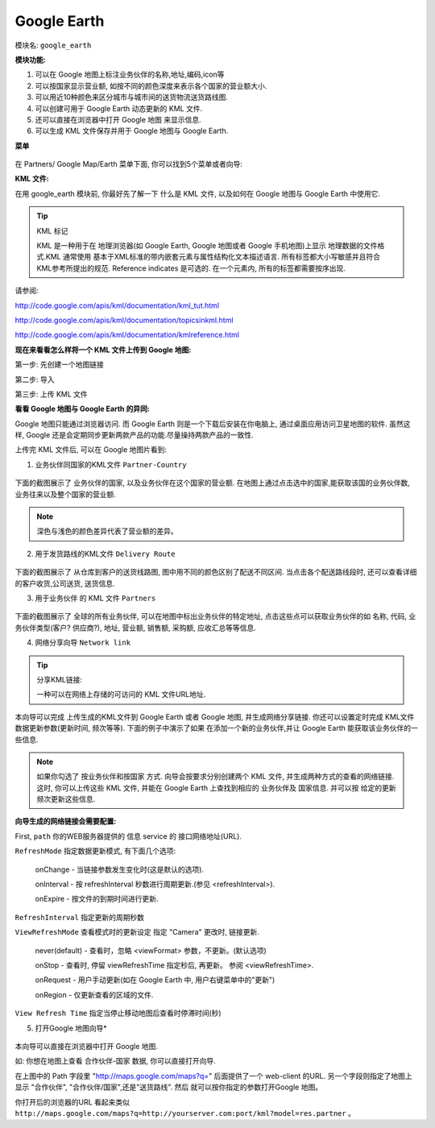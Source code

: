 .. i18n: **************
.. i18n: Google Earth
.. i18n: **************
..

**************
Google Earth
**************

.. i18n: Name of module: 
.. i18n: ``google_earth``
..

模块名: 
``google_earth``

.. i18n: **Features:**
..

**模块功能:**

.. i18n: 1. See partners information on google map(name, code, address,...) with icon on map
.. i18n: 
.. i18n: 2. And Turnover of country by partners, country appears in light red color => low turnover and with dark red color => high turnover.
.. i18n: 
.. i18n: 3. Delivery routes from Warehouse location to Customer location by cities with 10 different colors (by number of delivery to that city from warehouse).
.. i18n: 
.. i18n: 4. It can create network link kml file for dynamic updates of data on google earth.
.. i18n: 
.. i18n: 5. It can directly open google map in your browser with different information.
.. i18n: 
.. i18n: 6. It generates KML file so you can save it on your computer and upload it on google map/ google earth.
..

1. 可以在 Google 地图上标注业务伙伴的名称,地址,编码,icon等

2. 可以按国家显示营业额, 如按不同的颜色深度来表示各个国家的营业额大小.

3. 可以用近10种颜色来区分城市与城市间的送货物流送货路线图.

4. 可以创建可用于 Google Earth 动态更新的 KML 文件.

5. 还可以直接在浏览器中打开 Google 地图 来显示信息.

6. 可以生成 KML 文件保存并用于 Google 地图与 Google Earth.

.. i18n: **Menus**
..

**菜单**

.. i18n: .. figure::  images/menu_earth.jpg
.. i18n:    :scale: 50
.. i18n:    :align: center
..

.. figure::  images/menu_earth.jpg
   :scale: 50
   :align: center

.. i18n: You can find 5 wizards on Partners/ Google Map/Earth.
..

在 Partners/ Google Map/Earth 菜单下面, 你可以找到5个菜单或者向导:

.. i18n: **KML File:**
..

**KML 文件:**

.. i18n: To use the google_earth module you must know what a kml file is and how to use it on google/map.
..

在用 google_earth 模块前, 你最好先了解一下 什么是 KML 文件, 以及如何在 Google 地图与 Google Earth 中使用它.

.. i18n: .. tip::  KML
.. i18n: 
.. i18n:     KML is a file format used to display geographic data in an Earth browser such as Google Earth, Google Maps and Google Maps for mobile. KML uses a tag-based structure with nested elements and attributes and is based on the XML standard. All tags are case-sensitive and must appear exactly as they are listed in the KML Reference. The Reference indicates which tags are optional. Within a given element, tags must appear in the order shown in the Reference.
..

.. tip::  KML 标记

    KML 是一种用于在 地理浏览器(如 Google Earth, Google 地图或者 Google 手机地图)上显示 地理数据的文件格式.KML 通常使用 基本于XML标准的带内嵌套元素与属性结构化文本描述语言. 所有标签都大小写敏感并且符合 KML参考所提出的规范. Reference indicates 是可选的. 在一个元素内, 所有的标签都需要按序出现.

.. i18n: For more information: 
..

请参阅: 

.. i18n: http://code.google.com/apis/kml/documentation/kml_tut.html
..

http://code.google.com/apis/kml/documentation/kml_tut.html

.. i18n: http://code.google.com/apis/kml/documentation/topicsinkml.html
..

http://code.google.com/apis/kml/documentation/topicsinkml.html

.. i18n: http://code.google.com/apis/kml/documentation/kmlreference.html
..

http://code.google.com/apis/kml/documentation/kmlreference.html

.. i18n: **Now How to upload kml file on Google Map:**
..

**现在来看看怎么样将一个 KML 文件上传到 Google 地图:**

.. i18n: Step1: go to create map link
..

第一步: 先创建一个地图链接

.. i18n: Step2: import
..

第二步: 导入

.. i18n: Step3: upload kml
..

第三步: 上传 KML 文件

.. i18n: **Difference between Google Maps and Google Earth:**
..

**看看 Google 地图与 Google Earth 的异同:**

.. i18n: Google Maps is available through the window of your browser, Google Earth is a downloadable application which can be installed on your computer in order to view the satellite imagery straight from your desktop. However, the super giant Google updates the two products every once in a while so they have almost the same functions
..

Google 地图只能通过浏览器访问. 而 Google Earth 则是一个下载后安装在你电脑上, 通过桌面应用访问卫星地图的软件. 虽然这样, Google 还是会定期同步更新两款产品的功能.尽量操持两款产品的一致性.

.. i18n: After uploading KML files to google map look below:
..

上传完 KML 文件后, 可以在 Google 地图片看到:

.. i18n: (1) KML for ``Partner-Country``
..

(1) 业务伙伴同国家的KML文件 ``Partner-Country``

.. i18n: .. figure::  images/google_map.jpg
.. i18n:    :scale: 50
.. i18n:    :align: center
..

.. figure::  images/google_map.jpg
   :scale: 50
   :align: center

.. i18n: This is the screen shot which shows the partner's country, turnover of partners reside in that country. Here we can see country wise partners and country wise turnover. By clicking on selected country we can get Number of partners, Number of invoices made and Turnover of the country.
..

下面的截图展示了 业务伙伴的国家, 以及业务伙伴在这个国家的营业额. 在地图上通过点击选中的国家,能获取该国的业务伙伴数, 业务往来以及整个国家的营业额.

.. i18n: .. note:: High Turnover => Dark red & Low Turnover => Light red
..

.. note:: 深色与浅色的颜色差异代表了营业额的差异。

.. i18n: (2) KML for ``Delivery Route``
..

(2) 用于发货路线的KML文件 ``Delivery Route``

.. i18n: .. figure::  images/earth_delivery.jpg
.. i18n:    :scale: 50
.. i18n:    :align: center
..

.. figure::  images/earth_delivery.jpg
   :scale: 50
   :align: center

.. i18n: This is the screen shot for finding the delivery routes from warehouse location to customer location. Here we can see there are different routes in different colours. By clicking on particular route we get the information about Customer Location, Warehouse Location, Number of Products sent and Number of deliveries made.
..

下面的截图展示了 从仓库到客户的送货线路图, 图中用不同的颜色区别了配送不同区间. 当点击各个配送路线段时, 还可以查看详细的客户收货,公司送货, 送货信息.

.. i18n: (3) KML for ``Partners``
..

(3) 用于业务伙伴 的 KML 文件 ``Partners``

.. i18n: .. figure::  images/partner_map.jpg
.. i18n:    :scale: 50
.. i18n:    :align: center
..

.. figure::  images/partner_map.jpg
   :scale: 50
   :align: center

.. i18n: This is the screen shot showing all partners from different countries. This will make a point on particular partner address on map. By clicking on any point we can get the information about the partner, e.g. Name of partner, Code, Type(customer/supplier), Address, Turnover of Partner, Number of customer invoice, Number of supplier invoice, Total receivable, etc...
..

下面的截图展示了 全球的所有业务伙伴, 可以在地图中标出业务伙伴的特定地址, 点击这些点可以获取业务伙伴的如 名称, 代码, 业务伙伴类型(客户? 供应商?), 地址, 营业额, 销售额, 采购额, 应收汇总等等信息.

.. i18n: (4) Wizard for KML for ``Network link``
..

(4) 网络分享向导 ``Network link``

.. i18n: .. figure::  images/earth_wizard.jpg
.. i18n:    :scale: 50
.. i18n:    :align: center
.. i18n:  
.. i18n: .. tip:: Network link kml: 
.. i18n: 
.. i18n:         A special kind of kml file which has network link tag inside it which contains link of your kml file.
..

.. figure::  images/earth_wizard.jpg
   :scale: 50
   :align: center
 
.. tip:: 分享KML链接: 

        一种可以在网络上存储的可访问的 KML 文件URL地址.

.. i18n: This wizard will create network link in kml for different objects and save it to your computer and then you have to upload network link kml to google earth/map. It can update data periodically by looking network link kml files parameters(refreshtime,interval....). For example if you have inserted new partner then google earth can fetch that new partner from the OpenERP web server.
..

本向导可以完成 上传生成的KML文件到 Google Earth 或者 Google 地图, 并生成网络分享链接. 你还可以设置定时完成 KML文件数据更新参数(更新时间, 频次等等). 下面的例子中演示了如果 在添加一个新的业务伙伴,并让 Google Earth 能获取该业务伙伴的一些信息.

.. i18n: .. note:: If you ticked partner and country, wizard will create two link tag with url/path of two kml file. Now when you upload this kml file it will show both partner and country information on earth and update that information by given interval time (using url/path ).
.. i18n: 	
.. i18n: 	
.. i18n: **The wizard of network link shown above:**
..

.. note:: 如果你勾选了 按业务伙伴和按国家 方式. 向导会按要求分别创建两个 KML 文件, 并生成两种方式的查看的网络链接. 这时, 你可以上传这些 KML 文件, 并能在 Google Earth 上查找到相应的 业务伙伴及 国家信息. 并可以按 给定的更新频次更新这些信息.
	
	
**向导生成的网络链接会需要配置:**

.. i18n: First, ``path`` shows a url (HTTP address) means the path and port number of the OpenERP web server.
.. i18n: 	
.. i18n: ``RefreshMode`` specifies a time-based refresh mode, which can be one of the following: 
..

First, ``path`` 你的WEB服务器提供的 信息 service 的 接口网络地址(URL).
	
``RefreshMode`` 指定数据更新模式, 有下面几个选项: 

.. i18n:     onChange - refresh when the file is loaded and whenever the Link parameters change (default).
.. i18n:     
.. i18n:     onInterval - refresh every n seconds (specified in <refreshInterval>).
.. i18n:     
.. i18n:     onExpire - refresh the file when the expiration time is reached.
..

    onChange - 当链接参数发生变化时(这是默认的选项).
    
    onInterval - 按 refreshInterval 秒数进行周期更新.(参见 <refreshInterval>).
    
    onExpire - 按文件的到期时间进行更新.

.. i18n: ``RefreshInterval`` indicates to refresh the file every n seconds. 
..

``RefreshInterval`` 指定更新的周期秒数

.. i18n: ``ViewRefreshMode`` specifies how the link is refreshed when the "camera" changes.
..

``ViewRefreshMode`` 查看模式时的更新设定 指定 "Camera" 更改时, 链接更新.

.. i18n:     never(default) - Ignore changes in the view. Also ignore <viewFormat> parameters, if any. 
.. i18n: 		
.. i18n:     onStop - Refresh the file n seconds after movement stops, where n is specified in <viewRefreshTime>. 
.. i18n:         
.. i18n:     onRequest - Refresh the file only when the user explicitly requests it. (For example, in Google Earth, the user right-clicks and selects Refresh in the Context menu.) 
.. i18n:         
.. i18n:     onRegion - Refresh the file when the Region becomes active.
..

    never(default) - 查看时，忽略 <viewFormat> 参数，不更新。(默认选项)
		
    onStop - 查看时, 停留 viewRefreshTime 指定秒后, 再更新。 参阅 <viewRefreshTime>. 
        
    onRequest - 用户手动更新(如在 Google Earth 中, 用户右键菜单中的"更新")
        
    onRegion - 仅更新查看的区域的文件.

.. i18n: ``View Refresh Time`` specifies the number of seconds to wait before refreshing the view, after 	camera movement stops.
.. i18n:      
..

``View Refresh Time`` 指定当停止移动地图后查看时停滞时间(秒)
     

.. i18n: (5) Wizard for Open *Google Map*
..

(5) 打开Google 地图向导*

.. i18n: .. figure::  images/open_map.jpg
.. i18n:    :scale: 50
.. i18n:    :align: center
..

.. figure::  images/open_map.jpg
   :scale: 50
   :align: center

.. i18n: This wizard will directly open google map in browser.
..

本向导可以直接在浏览器中打开 Google 地图.

.. i18n: For example, if you want to open that map for partner-country, then it will directly open google map for partner with countries in browser.
..

如: 你想在地图上查看 合作伙伴-国家 数据, 你可以直接打开向导.

.. i18n: In above figure, You can see Path field. In that, http://maps.google.com/maps?q=, will be common and later is shown your web-client path with port. Another field is Map For which is selection for Partner, Partner-Country and Delivery-Route. Whatever option you select from Map For field, it will directly open map for that option and with that url(Path).
..

在上图中的 Path 字段里 "http://maps.google.com/maps?q=" 后面提供了一个 web-client 的URL. 另一个字段则指定了地图上显示 "合作伙伴", "合作伙伴/国家",还是"送货路线". 然后 就可以按你指定的参数打开Google 地图。

.. i18n: Url looks like ``http://maps.google.com/maps?q=http://yourserver.com:port/kml?model=res.partner`` when you open the browser.
..

你打开后的浏览器的URL 看起来类似 ``http://maps.google.com/maps?q=http://yourserver.com:port/kml?model=res.partner`` 。

.. i18n: .. Copyright © Open Object Press. All rights reserved.
..

.. Copyright © Open Object Press. All rights reserved.

.. i18n: .. You may take electronic copy of this publication and distribute it if you don't
.. i18n: .. change the content. You can also print a copy to be read by yourself only.
..

.. You may take electronic copy of this publication and distribute it if you don't
.. change the content. You can also print a copy to be read by yourself only.

.. i18n: .. We have contracts with different publishers in different countries to sell and
.. i18n: .. distribute paper or electronic based versions of this book (translated or not)
.. i18n: .. in bookstores. This helps to distribute and promote the OpenERP product. It
.. i18n: .. also helps us to create incentives to pay contributors and authors using author
.. i18n: .. rights of these sales.
..

.. We have contracts with different publishers in different countries to sell and
.. distribute paper or electronic based versions of this book (translated or not)
.. in bookstores. This helps to distribute and promote the OpenERP product. It
.. also helps us to create incentives to pay contributors and authors using author
.. rights of these sales.

.. i18n: .. Due to this, grants to translate, modify or sell this book are strictly
.. i18n: .. forbidden, unless Tiny SPRL (representing Open Object Press) gives you a
.. i18n: .. written authorisation for this.
..

.. Due to this, grants to translate, modify or sell this book are strictly
.. forbidden, unless Tiny SPRL (representing Open Object Press) gives you a
.. written authorisation for this.

.. i18n: .. Many of the designations used by manufacturers and suppliers to distinguish their
.. i18n: .. products are claimed as trademarks. Where those designations appear in this book,
.. i18n: .. and Open Object Press was aware of a trademark claim, the designations have been
.. i18n: .. printed in initial capitals.
..

.. Many of the designations used by manufacturers and suppliers to distinguish their
.. products are claimed as trademarks. Where those designations appear in this book,
.. and Open Object Press was aware of a trademark claim, the designations have been
.. printed in initial capitals.

.. i18n: .. While every precaution has been taken in the preparation of this book, the publisher
.. i18n: .. and the authors assume no responsibility for errors or omissions, or for damages
.. i18n: .. resulting from the use of the information contained herein.
..

.. While every precaution has been taken in the preparation of this book, the publisher
.. and the authors assume no responsibility for errors or omissions, or for damages
.. resulting from the use of the information contained herein.

.. i18n: .. Published by Open Object Press, Grand Rosière, Belgium
..

.. Published by Open Object Press, Grand Rosière, Belgium
